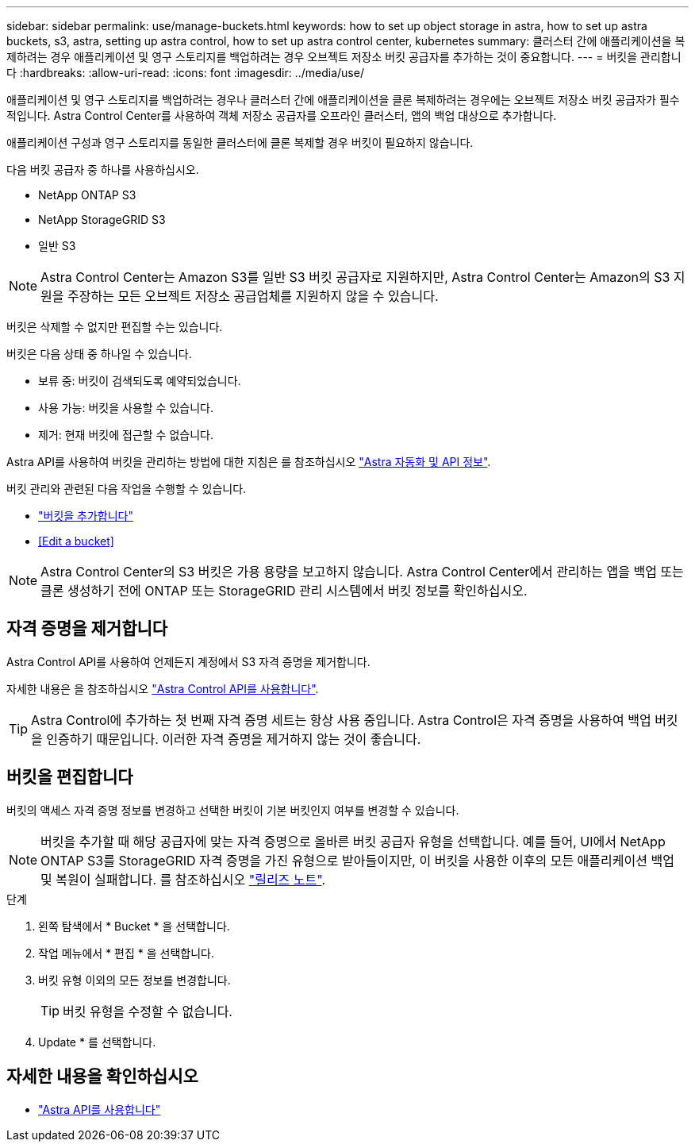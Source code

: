 ---
sidebar: sidebar 
permalink: use/manage-buckets.html 
keywords: how to set up object storage in astra, how to set up astra buckets, s3, astra, setting up astra control, how to set up astra control center, kubernetes 
summary: 클러스터 간에 애플리케이션을 복제하려는 경우 애플리케이션 및 영구 스토리지를 백업하려는 경우 오브젝트 저장소 버킷 공급자를 추가하는 것이 중요합니다. 
---
= 버킷을 관리합니다
:hardbreaks:
:allow-uri-read: 
:icons: font
:imagesdir: ../media/use/


애플리케이션 및 영구 스토리지를 백업하려는 경우나 클러스터 간에 애플리케이션을 클론 복제하려는 경우에는 오브젝트 저장소 버킷 공급자가 필수적입니다. Astra Control Center를 사용하여 객체 저장소 공급자를 오프라인 클러스터, 앱의 백업 대상으로 추가합니다.

애플리케이션 구성과 영구 스토리지를 동일한 클러스터에 클론 복제할 경우 버킷이 필요하지 않습니다.

다음 버킷 공급자 중 하나를 사용하십시오.

* NetApp ONTAP S3
* NetApp StorageGRID S3
* 일반 S3



NOTE: Astra Control Center는 Amazon S3를 일반 S3 버킷 공급자로 지원하지만, Astra Control Center는 Amazon의 S3 지원을 주장하는 모든 오브젝트 저장소 공급업체를 지원하지 않을 수 있습니다.

버킷은 삭제할 수 없지만 편집할 수는 있습니다.

버킷은 다음 상태 중 하나일 수 있습니다.

* 보류 중: 버킷이 검색되도록 예약되었습니다.
* 사용 가능: 버킷을 사용할 수 있습니다.
* 제거: 현재 버킷에 접근할 수 없습니다.


Astra API를 사용하여 버킷을 관리하는 방법에 대한 지침은 를 참조하십시오 link:https://docs.netapp.com/us-en/astra-automation-2108/["Astra 자동화 및 API 정보"^].

버킷 관리와 관련된 다음 작업을 수행할 수 있습니다.

* link:../get-started/setup_overview.html#add-a-bucket["버킷을 추가합니다"]
* <<Edit a bucket>>



NOTE: Astra Control Center의 S3 버킷은 가용 용량을 보고하지 않습니다. Astra Control Center에서 관리하는 앱을 백업 또는 클론 생성하기 전에 ONTAP 또는 StorageGRID 관리 시스템에서 버킷 정보를 확인하십시오.



== 자격 증명을 제거합니다

Astra Control API를 사용하여 언제든지 계정에서 S3 자격 증명을 제거합니다.

자세한 내용은 을 참조하십시오 https://docs.netapp.com/us-en/astra-automation-2108/index.html["Astra Control API를 사용합니다"^].


TIP: Astra Control에 추가하는 첫 번째 자격 증명 세트는 항상 사용 중입니다. Astra Control은 자격 증명을 사용하여 백업 버킷을 인증하기 때문입니다. 이러한 자격 증명을 제거하지 않는 것이 좋습니다.



== 버킷을 편집합니다

버킷의 액세스 자격 증명 정보를 변경하고 선택한 버킷이 기본 버킷인지 여부를 변경할 수 있습니다.


NOTE: 버킷을 추가할 때 해당 공급자에 맞는 자격 증명으로 올바른 버킷 공급자 유형을 선택합니다. 예를 들어, UI에서 NetApp ONTAP S3를 StorageGRID 자격 증명을 가진 유형으로 받아들이지만, 이 버킷을 사용한 이후의 모든 애플리케이션 백업 및 복원이 실패합니다. 를 참조하십시오 link:../release-notes/known-issues.html#selecting-a-bucket-provider-type-with-credentials-for-another-type-causes-data-protection-failures["릴리즈 노트"].

.단계
. 왼쪽 탐색에서 * Bucket * 을 선택합니다.
. 작업 메뉴에서 * 편집 * 을 선택합니다.
. 버킷 유형 이외의 모든 정보를 변경합니다.
+

TIP: 버킷 유형을 수정할 수 없습니다.

. Update * 를 선택합니다.




== 자세한 내용을 확인하십시오

* https://docs.netapp.com/us-en/astra-automation-2108/index.html["Astra API를 사용합니다"^]

